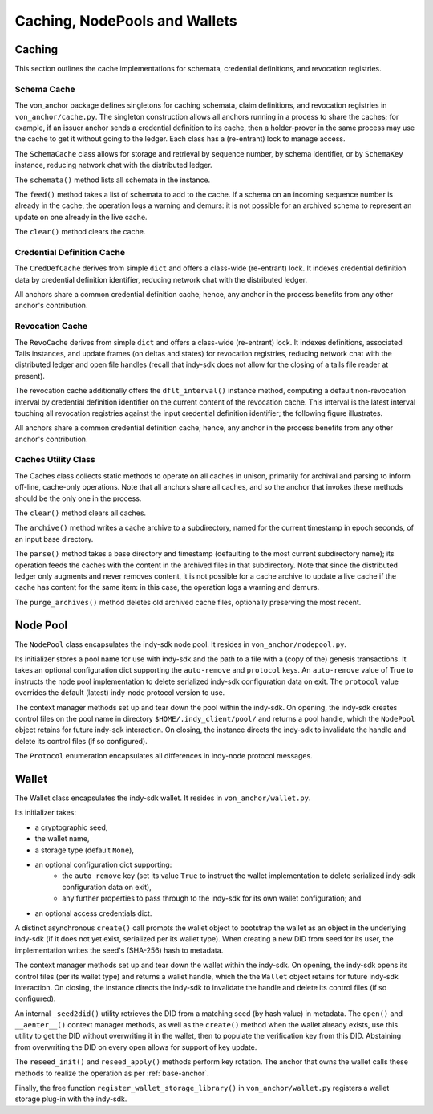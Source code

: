 *****************************************************
Caching, NodePools and Wallets
*****************************************************

Caching
=======

This section outlines the cache implementations for schemata, credential definitions, and revocation registries.

Schema Cache
###########################################

The von_anchor package defines singletons for caching schemata, claim definitions, and revocation registries in ``von_anchor/cache.py``. The singleton construction allows all anchors running in a process to share the caches; for example, if an issuer anchor sends a credential definition to its cache, then a holder-prover in the same process may use the cache to get it without going to the ledger. Each class has a (re-entrant) lock to manage access.

The ``SchemaCache`` class allows for storage and retrieval by sequence number, by schema identifier, or by ``SchemaKey`` instance, reducing network chat with the distributed ledger.

The ``schemata()`` method lists all schemata in the instance.

The ``feed()`` method takes a list of schemata to add to the cache. If a schema on an incoming sequence number is already in the cache, the operation logs a warning and demurs: it is not possible for an archived schema to represent an update on one already in the live cache.

The ``clear()`` method clears the cache.

Credential Definition Cache
###########################################

The ``CredDefCache`` derives from simple ``dict`` and offers a class-wide (re-entrant) lock. It indexes credential definition data by credential definition identifier, reducing network chat with the distributed ledger.

All anchors share a common credential definition cache; hence, any anchor in the process benefits from any other anchor's contribution.

Revocation Cache
###########################################

The ``RevoCache`` derives from simple ``dict`` and offers a class-wide (re-entrant) lock. It indexes definitions, associated Tails instances, and update frames (on deltas and states) for revocation registries, reducing network chat with the distributed ledger and open file handles (recall that indy-sdk does not allow for the closing of a tails file reader at present).

The revocation cache additionally offers the ``dflt_interval()`` instance method, computing a default non-revocation interval by credential definition identifier on the current content of the revocation cache. This interval is the latest interval touching all revocation registries against the input credential definition identifier; the following figure illustrates.

.. image:: https://raw.githubusercontent.com/PSPC-SPAC-buyandsell/von_anchor/master/docs/source/pic/default-interval.png
    :align: center
    :alt: Revocation Cache Default Interval Computation per Credential Definition Identifier
 
All anchors share a common credential definition cache; hence, any anchor in the process benefits from any other anchor's contribution.

Caches Utility Class
###########################################

The Caches class collects static methods to operate on all caches in unison, primarily for archival and parsing to inform off-line, cache-only operations. Note that all anchors share all caches, and so the anchor that invokes these methods should be the only one in the process.

The ``clear()`` method clears all caches.

The ``archive()`` method writes a cache archive to a subdirectory, named for the current timestamp in epoch seconds, of an input base directory.

The ``parse()`` method takes a base directory and timestamp (defaulting to the most current subdirectory name); its operation feeds the caches with the content in the archived files in that subdirectory. Note that since the distributed ledger only augments and never removes content, it is not possible for a cache archive to update a live cache if the cache has content for the same item: in this case, the operation logs a warning and demurs.

The ``purge_archives()`` method deletes old archived cache files, optionally preserving the most recent.

Node Pool
=======================

The ``NodePool`` class encapsulates the indy-sdk node pool. It resides in ``von_anchor/nodepool.py``.

Its initializer stores a pool name for use with indy-sdk and the path to a file with a (copy of the) genesis transactions. It takes an optional configuration dict supporting the ``auto-remove`` and ``protocol`` keys. An ``auto-remove`` value of True to instructs the node pool implementation to delete serialized indy-sdk configuration data on exit. The ``protocol`` value overrides the default (latest) indy-node protocol version to use.

The context manager methods set up and tear down the pool within the indy-sdk. On opening, the indy-sdk creates control files on the pool name in directory ``$HOME/.indy_client/pool/`` and returns a pool handle, which the ``NodePool`` object retains for future indy-sdk interaction. On closing, the instance directs the indy-sdk to invalidate the handle and delete its control files (if so configured).

The ``Protocol`` enumeration encapsulates all differences in indy-node protocol messages.

Wallet
=======================

The Wallet class encapsulates the indy-sdk wallet. It resides in ``von_anchor/wallet.py``.

Its initializer takes:

- a cryptographic seed,
- the wallet name,
- a storage type (default ``None``),
- an optional configuration dict supporting:
    - the ``auto_remove`` key (set its value ``True`` to instruct the wallet implementation to delete serialized indy-sdk configuration data on exit),
    - any further properties to pass through to the indy-sdk for its own wallet configuration; and
- an optional access credentials dict.

A distinct asynchronous ``create()`` call prompts the wallet object to bootstrap the wallet as an object in the underlying indy-sdk (if it does not yet exist, serialized per its wallet type). When creating a new DID from seed for its user, the implementation writes the seed's (SHA-256) hash to metadata.

The context manager methods set up and tear down the wallet within the indy-sdk. On opening, the indy-sdk opens its control files (per its wallet type) and returns a wallet handle, which the the ``Wallet`` object retains for future indy-sdk interaction. On closing, the  instance directs the indy-sdk to invalidate the handle and delete its control files (if so configured).

An internal ``_seed2did()`` utility retrieves the DID from a matching seed (by hash value) in metadata. The ``open()`` and ``__aenter__()`` context manager methods, as well as the ``create()`` method when the wallet already exists, use this utility to get the DID without overwriting it in the wallet, then to populate the verification key from this DID. Abstaining from overwriting the DID on every open allows for support of key update.

The ``reseed_init()`` and ``reseed_apply()`` methods perform key rotation. The anchor that owns the wallet calls these methods to realize the operation as per :ref:`base-anchor`.

Finally, the free function ``register_wallet_storage_library()`` in ``von_anchor/wallet.py`` registers a wallet storage plug-in with the indy-sdk.


